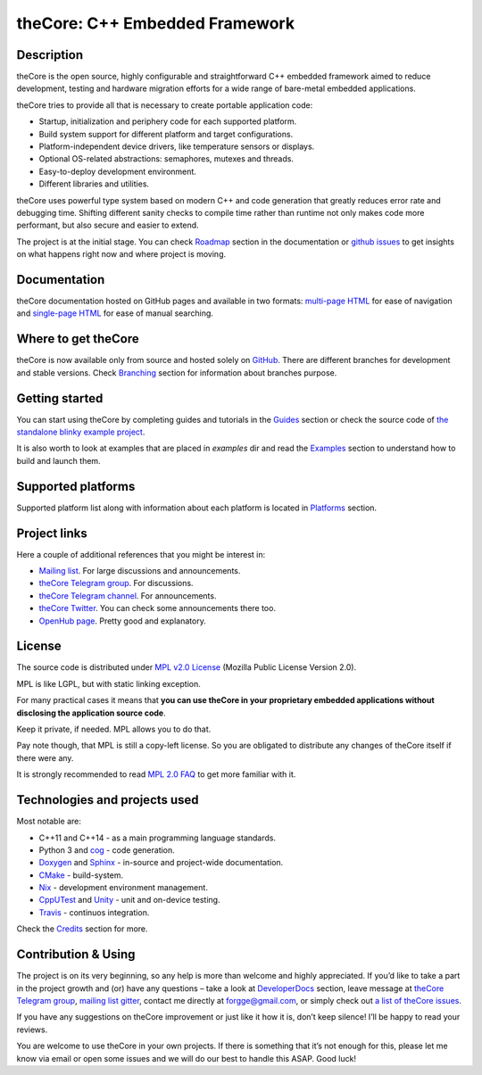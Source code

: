 theCore: C++ Embedded Framework
===============================

|Build Status|
|Join the chat at https://t.me/joinchat/HQF-SEgtMQXoNOq_D71pSg|
|Follow us at https://t.me/theCoreEmbedded|
|Join the chat at https://gitter.im/forGGe/theCore|

Description
-----------

theCore is the open source, highly configurable and straightforward C++ embedded
framework aimed to reduce development, testing and hardware migration
efforts for a wide range of bare-metal embedded applications.

theCore tries to provide all that is necessary to create portable application code:

* Startup, initialization and periphery code for each supported platform.
* Build system support for different platform and target configurations.
* Platform-independent device drivers, like temperature sensors or displays.
* Optional OS-related abstractions: semaphores, mutexes and threads.
* Easy-to-deploy development environment.
* Different libraries and utilities.

theCore uses powerful type system based on modern C++ and code generation that
greatly reduces error rate and debugging time. Shifting different sanity checks
to compile time rather than runtime not only makes code more performant, but
also secure and easier to extend.

The project is at the initial stage. You can check |Roadmap| section
in the documentation or `github issues`_ to get insights on what happens
right now and where project is moving.

Documentation
-------------

theCore documentation hosted on GitHub pages and available in two formats:
`multi-page HTML`_ for ease of navigation and `single-page HTML`_ for ease
of manual searching.

Where to get theCore
--------------------

theCore is now available only from source and hosted solely on GitHub_.
There are different branches for development and stable versions. Check |Branching|
section for information about branches purpose.

Getting started
---------------

You can start using theCore by completing guides and tutorials in the |Guides|
section or check the source code of `the standalone blinky example project`_.

It is also worth to look at examples that are placed in `examples` dir and
read the |Examples| section to understand how to build and launch them.

Supported platforms
-------------------

Supported platform list along with information about each platform is located
in |Platforms| section.

Project links
-------------

Here a couple of additional references that you might be interest in:

* `Mailing list`_. For large discussions and announcements.
* `theCore Telegram group`_. For discussions.
* `theCore Telegram channel`_. For announcements.
* `theCore Twitter`_. You can check some announcements there too.
* `OpenHub page`_. Pretty good and explanatory.

License
-------

The source code is distributed under `MPL v2.0 License`_ (Mozilla Public License
Version 2.0).

MPL is like LGPL, but with static linking exception.

For many practical cases it means that **you can use theCore in your proprietary
embedded applications without disclosing the application source code**.

Keep it private, if needed. MPL allows you to do that.

Pay note though, that MPL is still a copy-left license. So you are obligated
to distribute any changes of theCore itself if there were any.

It is strongly recommended to read `MPL 2.0 FAQ`_ to get more familiar with it.

Technologies and projects used
------------------------------

Most notable are:

* C++11 and C++14 - as a main programming language standards.
* Python 3 and cog_ - code generation.
* Doxygen_ and Sphinx_ - in-source and project-wide documentation.
* CMake_ - build-system.
* Nix_ - development environment management.
* CppUTest_ and Unity_ - unit and on-device testing.
* Travis_ - continuos integration.

Check the |Credits| section for more.

Contribution & Using
--------------------

The project is on its very beginning, so any help is more than welcome
and highly appreciated. If you’d like to take a part in the project
growth and (or) have any questions – take a look at |DeveloperDocs| section,
leave message at `theCore Telegram group`_, `mailing list`_ gitter_, contact me
directly at forgge@gmail.com, or simply check out `a list of theCore issues`_.

If you have any suggestions on theCore improvement or just
like it how it is, don’t keep silence! I’ll be happy to read your
reviews.

You are welcome to use theCore in your own projects. If there is
something that it’s not enough for this, please let me know via email or
open some issues and we will do our best to handle this ASAP. Good luck!

.. _StubLink: http://google.com

.. _GitHub: https://github.com/forGGe/theCore/
.. _github issues: https://github.com/forGGe/theCore/issues
.. _multi-page HTML: https://forgge.github.io/theCore/
.. _single-page HTML: https://forgge.github.io/theCore/singlehtml/contents.html
.. _the standalone blinky example project: https://github.com/forGGe/theCore-blinky
.. _OpenHub page: https://www.openhub.net/p/theCoreEmbedded
.. _theCore Twitter: https://twitter.com/theCoreEmbedded
.. _Mailing list: https://mailmanlists.eu/mailman/listinfo/thecore
.. _theCore Telegram group: https://t.me/joinchat/HQF-SEgtMQXoNOq_D71pSg
.. _theCore Telegram channel: https://t.me/theCoreEmbedded
.. _MPL v2.0 License: https://www.mozilla.org/en-US/MPL/
.. _MPL 2.0 FAQ: https://www.mozilla.org/en-US/MPL/2.0/FAQ/
.. _cog: https://nedbatchelder.com/code/cog/
.. _Doxygen: http://www.stack.nl/~dimitri/doxygen/
.. _Sphinx: http://www.sphinx-doc.org/
.. _CMake: https://cmake.org/
.. _Nix: https://nixos.org/nix/
.. _CppUTest: http://cpputest.github.io/
.. _Unity: http://www.throwtheswitch.org/unity/
.. _Travis: https://travis-ci.org/forGGe/theCore/
.. _gitter: https://gitter.im/forGGe/theCore
.. _a list of theCore issues: https://github.com/forGGe/theCore/issues

.. |Build Status| image:: https://travis-ci.org/forGGe/theCore.svg?branch=master
   :target: https://travis-ci.org/forGGe/theCore
.. |Join the chat at https://gitter.im/forGGe/theCore| image:: https://badges.gitter.im/forGGe/theCore.svg
   :target: https://gitter.im/forGGe/theCore?utm_source=badge&utm_medium=badge&utm_campaign=pr-badge&utm_content=badge
.. |Join the chat at https://t.me/joinchat/HQF-SEgtMQXoNOq_D71pSg| image:: https://img.shields.io/badge/chat-telegram-blue.svg
   :target: https://t.me/joinchat/HQF-SEgtMQXoNOq_D71pSg
.. |Follow us at https://t.me/theCoreEmbedded| image:: https://img.shields.io/badge/follow-telegram-blue.svg
   :target: https://t.me/theCoreEmbedded

.. LINKS TO BE AUTOMATICALLY SUBSTITUTED BY SPHINX.
.. DO NOT MOVE THIS LABEL.

.. |Roadmap| replace:: Roadmap_
.. |Branching| replace:: Branching_
.. |Guides| replace:: Guides_
.. |Examples| replace:: Examples_
.. |Platforms| replace:: Platforms_
.. |Credits| replace:: Credits_
.. |DeveloperDocs| replace:: DeveloperDocs_

.. _Roadmap: https://forgge.github.io/theCore/community.html#roadmap
.. _Branching: https://forgge.github.io/theCore/community.html#brancing-model
.. _Guides: https://forgge.github.io/theCore/guides.html
.. _Examples: https://forgge.github.io/theCore/examples.html
.. _Platforms: https://forgge.github.io/theCore/platforms.html
.. _Credits: https://forgge.github.io/theCore/credits.html
.. _DeveloperDocs: https://forgge.github.io/theCore/community.html
